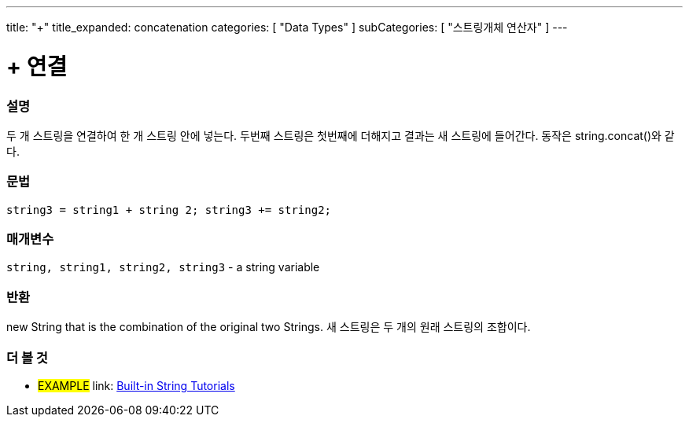 ﻿---
title: "+"
title_expanded: concatenation
categories: [ "Data Types" ]
subCategories: [ "스트링개체 연산자" ]
---





= + 연결


// OVERVIEW SECTION STARTS
[#overview]
--

[float]
=== 설명
두 개 스트링을 연결하여 한 개 스트링 안에 넣는다. 두번째 스트링은 첫번째에 더해지고 결과는 새 스트링에 들어간다. 동작은 string.concat()와 같다.

[%hardbreaks]


[float]
=== 문법
[source,arduino]
----
string3 = string1 + string 2; string3 += string2;
----

[float]
=== 매개변수
`string, string1, string2, string3` - a string variable

[float]
=== 반환
new String that is the combination of the original two Strings.
새 스트링은 두 개의 원래  스트링의 조합이다.

--

// OVERVIEW SECTION ENDS



// HOW TO USE SECTION ENDS


// SEE ALSO SECTION
[#see_also]
--

[float]
=== 더 볼 것

[role="example"]
* #EXAMPLE# link: https://www.arduino.cc/en/Tutorial/BuiltInExamples#strings[Built-in String Tutorials]
--
// SEE ALSO SECTION ENDS
